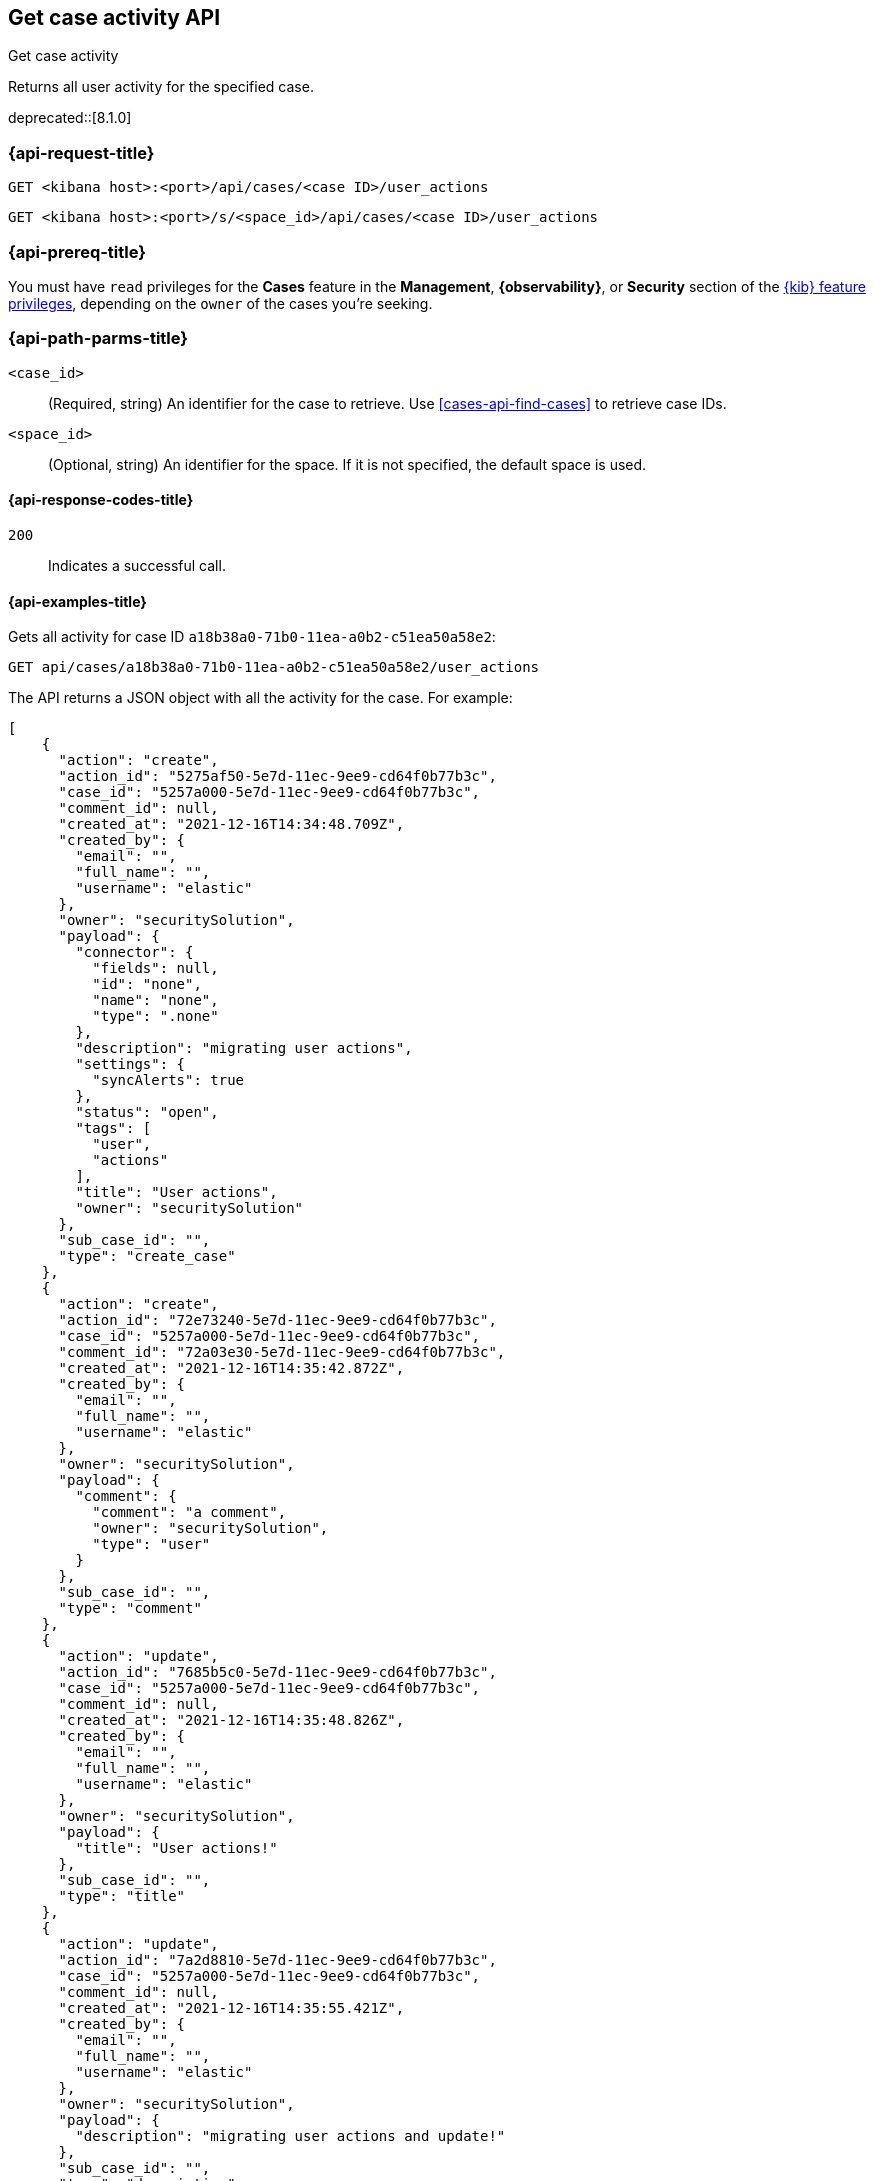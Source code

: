 [[cases-api-get-case-activity]]
== Get case activity API
++++
<titleabbrev>Get case activity</titleabbrev>
++++

Returns all user activity for the specified case.

deprecated::[8.1.0]

=== {api-request-title}

`GET <kibana host>:<port>/api/cases/<case ID>/user_actions`

`GET <kibana host>:<port>/s/<space_id>/api/cases/<case ID>/user_actions`

=== {api-prereq-title}

You must have `read` privileges for the *Cases* feature in the *Management*,
*{observability}*, or *Security* section of the
<<kibana-feature-privileges,{kib} feature privileges>>, depending on the
`owner` of the cases you're seeking.

=== {api-path-parms-title}

`<case_id>`::
(Required, string) An identifier for the case to retrieve. Use 
<<cases-api-find-cases>> to retrieve case IDs.

`<space_id>`::
(Optional, string) An identifier for the space. If it is not specified, the
default space is used.

==== {api-response-codes-title}

`200`::
   Indicates a successful call.

==== {api-examples-title}

Gets all activity for case ID `a18b38a0-71b0-11ea-a0b2-c51ea50a58e2`:

[source,sh]
--------------------------------------------------
GET api/cases/a18b38a0-71b0-11ea-a0b2-c51ea50a58e2/user_actions
--------------------------------------------------
// KIBANA

The API returns a JSON object with all the activity for the case. For example: 

[source,json]
--------------------------------------------------
[
    {
      "action": "create",
      "action_id": "5275af50-5e7d-11ec-9ee9-cd64f0b77b3c",
      "case_id": "5257a000-5e7d-11ec-9ee9-cd64f0b77b3c",
      "comment_id": null,
      "created_at": "2021-12-16T14:34:48.709Z",
      "created_by": {
        "email": "",
        "full_name": "",
        "username": "elastic"
      },
      "owner": "securitySolution",
      "payload": {
        "connector": {
          "fields": null,
          "id": "none",
          "name": "none",
          "type": ".none"
        },
        "description": "migrating user actions",
        "settings": {
          "syncAlerts": true
        },
        "status": "open",
        "tags": [
          "user",
          "actions"
        ],
        "title": "User actions",
        "owner": "securitySolution"
      },
      "sub_case_id": "",
      "type": "create_case"
    },
    {
      "action": "create",
      "action_id": "72e73240-5e7d-11ec-9ee9-cd64f0b77b3c",
      "case_id": "5257a000-5e7d-11ec-9ee9-cd64f0b77b3c",
      "comment_id": "72a03e30-5e7d-11ec-9ee9-cd64f0b77b3c",
      "created_at": "2021-12-16T14:35:42.872Z",
      "created_by": {
        "email": "",
        "full_name": "",
        "username": "elastic"
      },
      "owner": "securitySolution",
      "payload": {
        "comment": {
          "comment": "a comment",
          "owner": "securitySolution",
          "type": "user"
        }
      },
      "sub_case_id": "",
      "type": "comment"
    },
    {
      "action": "update",
      "action_id": "7685b5c0-5e7d-11ec-9ee9-cd64f0b77b3c",
      "case_id": "5257a000-5e7d-11ec-9ee9-cd64f0b77b3c",
      "comment_id": null,
      "created_at": "2021-12-16T14:35:48.826Z",
      "created_by": {
        "email": "",
        "full_name": "",
        "username": "elastic"
      },
      "owner": "securitySolution",
      "payload": {
        "title": "User actions!"
      },
      "sub_case_id": "",
      "type": "title"
    },
    {
      "action": "update",
      "action_id": "7a2d8810-5e7d-11ec-9ee9-cd64f0b77b3c",
      "case_id": "5257a000-5e7d-11ec-9ee9-cd64f0b77b3c",
      "comment_id": null,
      "created_at": "2021-12-16T14:35:55.421Z",
      "created_by": {
        "email": "",
        "full_name": "",
        "username": "elastic"
      },
      "owner": "securitySolution",
      "payload": {
        "description": "migrating user actions and update!"
      },
      "sub_case_id": "",
      "type": "description"
    },
    {
      "action": "update",
      "action_id": "7f942160-5e7d-11ec-9ee9-cd64f0b77b3c",
      "case_id": "5257a000-5e7d-11ec-9ee9-cd64f0b77b3c",
      "comment_id": "72a03e30-5e7d-11ec-9ee9-cd64f0b77b3c",
      "created_at": "2021-12-16T14:36:04.120Z",
      "created_by": {
        "email": "",
        "full_name": "",
        "username": "elastic"
      },
      "owner": "securitySolution",
      "payload": {
        "comment": {
          "comment": "a comment updated!",
          "owner": "securitySolution",
          "type": "user"
        }
      },
      "sub_case_id": "",
      "type": "comment"
    },
    {
      "action": "add",
      "action_id": "8591a380-5e7d-11ec-9ee9-cd64f0b77b3c",
      "case_id": "5257a000-5e7d-11ec-9ee9-cd64f0b77b3c",
      "comment_id": null,
      "created_at": "2021-12-16T14:36:13.840Z",
      "created_by": {
        "email": "",
        "full_name": "",
        "username": "elastic"
      },
      "owner": "securitySolution",
      "payload": {
        "tags": [
          "migration"
        ]
      },
      "sub_case_id": "",
      "type": "tags"
    },
    {
      "action": "delete",
      "action_id": "8591a381-5e7d-11ec-9ee9-cd64f0b77b3c",
      "case_id": "5257a000-5e7d-11ec-9ee9-cd64f0b77b3c",
      "comment_id": null,
      "created_at": "2021-12-16T14:36:13.840Z",
      "created_by": {
        "email": "",
        "full_name": "",
        "username": "elastic"
      },
      "owner": "securitySolution",
      "payload": {
        "tags": [
          "user"
        ]
      },
      "sub_case_id": "",
      "type": "tags"
    },
    {
      "action": "update",
      "action_id": "87fadb50-5e7d-11ec-9ee9-cd64f0b77b3c",
      "case_id": "5257a000-5e7d-11ec-9ee9-cd64f0b77b3c",
      "comment_id": null,
      "created_at": "2021-12-16T14:36:17.764Z",
      "created_by": {
        "email": "",
        "full_name": "",
        "username": "elastic"
      },
      "owner": "securitySolution",
      "payload": {
        "settings": {
          "syncAlerts": false
        }
      },
      "sub_case_id": "",
      "type": "settings"
    },
    {
      "action": "update",
      "action_id": "89ca4420-5e7d-11ec-9ee9-cd64f0b77b3c",
      "case_id": "5257a000-5e7d-11ec-9ee9-cd64f0b77b3c",
      "comment_id": null,
      "created_at": "2021-12-16T14:36:21.509Z",
      "created_by": {
        "email": "",
        "full_name": "",
        "username": "elastic"
      },
      "owner": "securitySolution",
      "payload": {
        "status": "in-progress"
      },
      "sub_case_id": "",
      "type": "status"
    },
    {
      "action": "update",
      "action_id": "9060aae0-5e7d-11ec-9ee9-cd64f0b77b3c",
      "case_id": "5257a000-5e7d-11ec-9ee9-cd64f0b77b3c",
      "comment_id": null,
      "created_at": "2021-12-16T14:36:32.716Z",
      "created_by": {
        "email": "",
        "full_name": "",
        "username": "elastic"
      },
      "owner": "securitySolution",
      "payload": {
        "connector": {
          "fields": {
            "issueType": "10001",
            "parent": null,
            "priority": "High"
          },
          "id": "6773fba0-5e7d-11ec-9ee9-cd64f0b77b3c",
          "name": "Jira",
          "type": ".jira"
        }
      },
      "sub_case_id": "",
      "type": "connector"
    },
    {
      "action": "push_to_service",
      "action_id": "988579d0-5e7d-11ec-9ee9-cd64f0b77b3c",
      "case_id": "5257a000-5e7d-11ec-9ee9-cd64f0b77b3c",
      "comment_id": null,
      "created_at": "2021-12-16T14:36:46.443Z",
      "created_by": {
        "email": "",
        "full_name": "",
        "username": "elastic"
      },
      "owner": "securitySolution",
      "payload": {
        "externalService": {
          "connector_id": "6773fba0-5e7d-11ec-9ee9-cd64f0b77b3c",
          "connector_name": "Jira",
          "external_id": "26225",
          "external_title": "CASES-229",
          "external_url": "https://example.com/browse/CASES-229",
          "pushed_at": "2021-12-16T14:36:46.443Z",
          "pushed_by": {
            "email": "",
            "full_name": "",
            "username": "elastic"
          }
        }
      },
      "sub_case_id": "",
      "type": "pushed"
    },
    {
      "action": "update",
      "action_id": "bcb76020-5e7d-11ec-9ee9-cd64f0b77b3c",
      "case_id": "5257a000-5e7d-11ec-9ee9-cd64f0b77b3c",
      "comment_id": null,
      "created_at": "2021-12-16T14:37:46.863Z",
      "created_by": {
        "email": "",
        "full_name": "",
        "username": "elastic"
      },
      "owner": "securitySolution",
      "payload": {
        "connector": {
          "fields": {
            "incidentTypes": [
              "17",
              "4"
            ],
            "severityCode": "5"
          },
          "id": "b3214df0-5e7d-11ec-9ee9-cd64f0b77b3c",
          "name": "IBM",
          "type": ".resilient"
        }
      },
      "sub_case_id": "",
      "type": "connector"
    },
    {
      "action": "push_to_service",
      "action_id": "c0338e90-5e7d-11ec-9ee9-cd64f0b77b3c",
      "case_id": "5257a000-5e7d-11ec-9ee9-cd64f0b77b3c",
      "comment_id": null,
      "created_at": "2021-12-16T14:37:53.016Z",
      "created_by": {
        "email": "",
        "full_name": "",
        "username": "elastic"
      },
      "owner": "securitySolution",
      "payload": {
        "externalService": {
          "connector_id": "b3214df0-5e7d-11ec-9ee9-cd64f0b77b3c",
          "connector_name": "IBM",
          "external_id": "17574",
          "external_title": "17574",
          "external_url": "https://example.com/#incidents/17574",
          "pushed_at": "2021-12-16T14:37:53.016Z",
          "pushed_by": {
            "email": "",
            "full_name": "",
            "username": "elastic"
          }
        }
      },
      "sub_case_id": "",
      "type": "pushed"
    },
    {
      "action": "update",
      "action_id": "c5b6d7a0-5e7d-11ec-9ee9-cd64f0b77b3c",
      "case_id": "5257a000-5e7d-11ec-9ee9-cd64f0b77b3c",
      "comment_id": null,
      "created_at": "2021-12-16T14:38:01.895Z",
      "created_by": {
        "email": "",
        "full_name": "",
        "username": "elastic"
      },
      "owner": "securitySolution",
      "payload": {
        "connector": {
          "fields": {
            "issueType": "10001",
            "parent": null,
            "priority": "Lowest"
          },
          "id": "6773fba0-5e7d-11ec-9ee9-cd64f0b77b3c",
          "name": "Jira",
          "type": ".jira"
        }
      },
      "sub_case_id": "",
      "type": "connector"
    },
    {
      "action": "create",
      "action_id": "ca8f61c0-5e7d-11ec-9ee9-cd64f0b77b3c",
      "case_id": "5257a000-5e7d-11ec-9ee9-cd64f0b77b3c",
      "comment_id": "ca1d17f0-5e7d-11ec-9ee9-cd64f0b77b3c",
      "created_at": "2021-12-16T14:38:09.649Z",
      "created_by": {
        "email": "",
        "full_name": "",
        "username": "elastic"
      },
      "owner": "securitySolution",
      "payload": {
        "comment": {
          "comment": "and another comment!",
          "owner": "securitySolution",
          "type": "user"
        }
      },
      "sub_case_id": "",
      "type": "comment"
    }
  ]
--------------------------------------------------